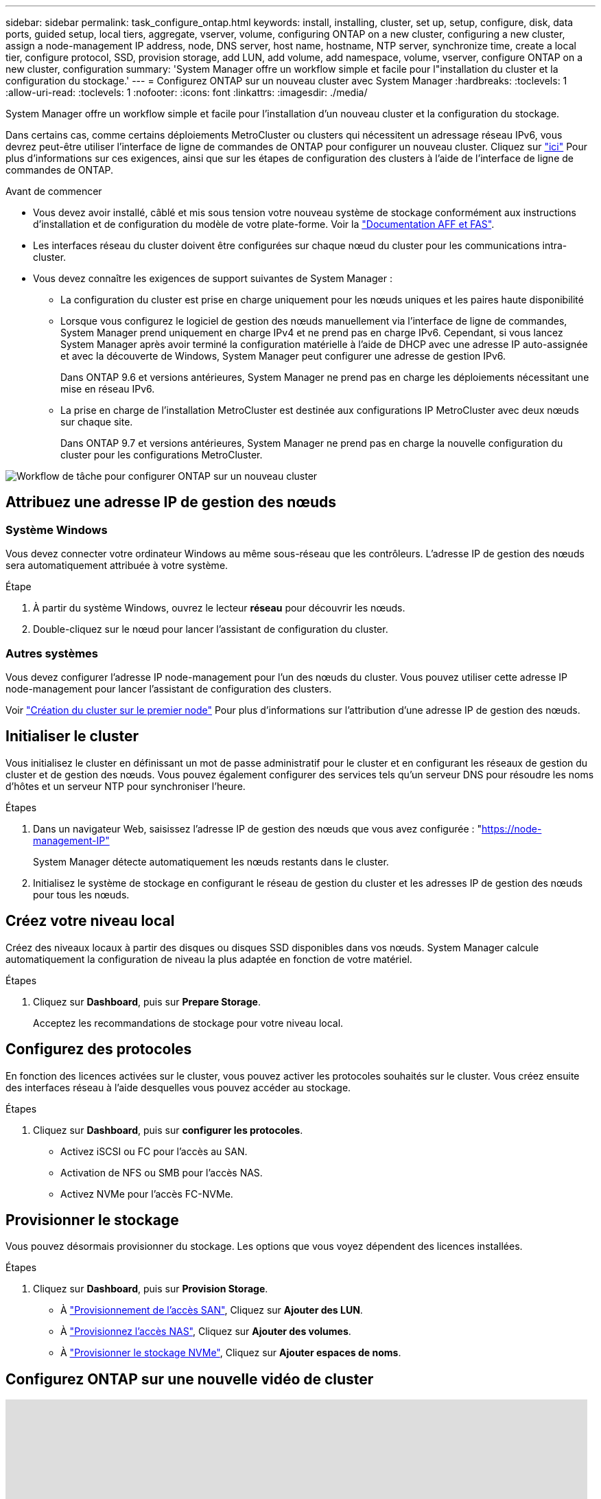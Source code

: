 ---
sidebar: sidebar 
permalink: task_configure_ontap.html 
keywords: install, installing, cluster, set up, setup, configure, disk, data ports, guided setup, local tiers, aggregate, vserver, volume, configuring ONTAP on a new cluster, configuring a new cluster, assign a node-management IP address, node, DNS server, host name, hostname, NTP server, synchronize time, create a local tier, configure protocol, SSD, provision storage, add LUN, add volume, add namespace, volume, vserver, configure ONTAP on a new cluster, configuration 
summary: 'System Manager offre un workflow simple et facile pour l"installation du cluster et la configuration du stockage.' 
---
= Configurez ONTAP sur un nouveau cluster avec System Manager
:hardbreaks:
:toclevels: 1
:allow-uri-read: 
:toclevels: 1
:nofooter: 
:icons: font
:linkattrs: 
:imagesdir: ./media/


[role="lead"]
System Manager offre un workflow simple et facile pour l'installation d'un nouveau cluster et la configuration du stockage.

Dans certains cas, comme certains déploiements MetroCluster ou clusters qui nécessitent un adressage réseau IPv6, vous devrez peut-être utiliser l'interface de ligne de commandes de ONTAP pour configurer un nouveau cluster. Cliquez sur link:./software_setup/concept_set_up_the_cluster.html["ici"] Pour plus d'informations sur ces exigences, ainsi que sur les étapes de configuration des clusters à l'aide de l'interface de ligne de commandes de ONTAP.

.Avant de commencer
* Vous devez avoir installé, câblé et mis sous tension votre nouveau système de stockage conformément aux instructions d'installation et de configuration du modèle de votre plate-forme.
Voir la https://docs.netapp.com/us-en/ontap-systems/index.html["Documentation AFF et FAS"].
* Les interfaces réseau du cluster doivent être configurées sur chaque nœud du cluster pour les communications intra-cluster.
* Vous devez connaître les exigences de support suivantes de System Manager :
+
** La configuration du cluster est prise en charge uniquement pour les nœuds uniques et les paires haute disponibilité
** Lorsque vous configurez le logiciel de gestion des nœuds manuellement via l'interface de ligne de commandes, System Manager prend uniquement en charge IPv4 et ne prend pas en charge IPv6. Cependant, si vous lancez System Manager après avoir terminé la configuration matérielle à l'aide de DHCP avec une adresse IP auto-assignée et avec la découverte de Windows, System Manager peut configurer une adresse de gestion IPv6.
+
Dans ONTAP 9.6 et versions antérieures, System Manager ne prend pas en charge les déploiements nécessitant une mise en réseau IPv6.

** La prise en charge de l'installation MetroCluster est destinée aux configurations IP MetroCluster avec deux nœuds sur chaque site.
+
Dans ONTAP 9.7 et versions antérieures, System Manager ne prend pas en charge la nouvelle configuration du cluster pour les configurations MetroCluster.





image:workflow_configure_ontap_on_new_cluster.gif["Workflow de tâche pour configurer ONTAP sur un nouveau cluster"]



== Attribuez une adresse IP de gestion des nœuds



=== Système Windows

Vous devez connecter votre ordinateur Windows au même sous-réseau que les contrôleurs. L'adresse IP de gestion des nœuds sera automatiquement attribuée à votre système.

.Étape
. À partir du système Windows, ouvrez le lecteur *réseau* pour découvrir les nœuds.
. Double-cliquez sur le nœud pour lancer l'assistant de configuration du cluster.




=== Autres systèmes

Vous devez configurer l'adresse IP node-management pour l'un des nœuds du cluster. Vous pouvez utiliser cette adresse IP node-management pour lancer l'assistant de configuration des clusters.

Voir link:./software_setup/task_create_the_cluster_on_the_first_node.html["Création du cluster sur le premier node"] Pour plus d'informations sur l'attribution d'une adresse IP de gestion des nœuds.



== Initialiser le cluster

Vous initialisez le cluster en définissant un mot de passe administratif pour le cluster et en configurant les réseaux de gestion du cluster et de gestion des nœuds. Vous pouvez également configurer des services tels qu'un serveur DNS pour résoudre les noms d'hôtes et un serveur NTP pour synchroniser l'heure.

.Étapes
. Dans un navigateur Web, saisissez l'adresse IP de gestion des nœuds que vous avez configurée : "https://node-management-IP"[]
+
System Manager détecte automatiquement les nœuds restants dans le cluster.

. Initialisez le système de stockage en configurant le réseau de gestion du cluster et les adresses IP de gestion des nœuds pour tous les nœuds.




== Créez votre niveau local

Créez des niveaux locaux à partir des disques ou disques SSD disponibles dans vos nœuds. System Manager calcule automatiquement la configuration de niveau la plus adaptée en fonction de votre matériel.

.Étapes
. Cliquez sur *Dashboard*, puis sur *Prepare Storage*.
+
Acceptez les recommandations de stockage pour votre niveau local.





== Configurez des protocoles

En fonction des licences activées sur le cluster, vous pouvez activer les protocoles souhaités sur le cluster.  Vous créez ensuite des interfaces réseau à l'aide desquelles vous pouvez accéder au stockage.

.Étapes
. Cliquez sur *Dashboard*, puis sur *configurer les protocoles*.
+
** Activez iSCSI ou FC pour l'accès au SAN.
** Activation de NFS ou SMB pour l'accès NAS.
** Activez NVMe pour l'accès FC-NVMe.






== Provisionner le stockage

Vous pouvez désormais provisionner du stockage. Les options que vous voyez dépendent des licences installées.

.Étapes
. Cliquez sur *Dashboard*, puis sur *Provision Storage*.
+
** À link:concept_san_provision_overview.html["Provisionnement de l'accès SAN"], Cliquez sur *Ajouter des LUN*.
** À link:concept_nas_provision_overview.html["Provisionnez l'accès NAS"], Cliquez sur *Ajouter des volumes*.
** À link:concept_nvme_provision_overview.html["Provisionner le stockage NVMe"], Cliquez sur *Ajouter espaces de noms*.






== Configurez ONTAP sur une nouvelle vidéo de cluster

video::6WjyADPXDZ0[youtube,width=848,height=480]